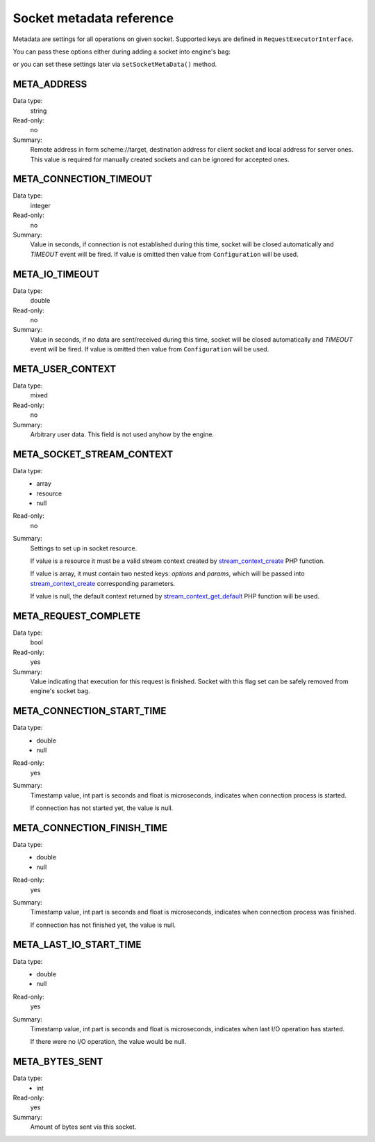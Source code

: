 -------------------------
Socket metadata reference
-------------------------

Metadata are settings for all operations on given socket. Supported keys are defined in ``RequestExecutorInterface``.

You can pass these options either during adding a socket into engine's bag:

.. code-block:: php
   :linenos:

   use AsyncSockets\Operation\WriteOperation;

   $executor->socketBag()->addSocket(
       $client,
       new WriteOperation(),
       [
           RequestExecutorInterface::META_ADDRESS            => 'tls://example.com:443',
           RequestExecutorInterface::META_CONNECTION_TIMEOUT => 30,
           RequestExecutorInterface::META_IO_TIMEOUT         => 5,
       ]
   );

or you can set these settings later via ``setSocketMetaData()`` method.


META_ADDRESS
============

Data type:
    string

Read-only:
    no

Summary:
    Remote address in form scheme://target, destination address
    for client socket and local address for server ones.
    This value is required for manually created sockets and
    can be ignored for accepted ones.



META_CONNECTION_TIMEOUT
=======================

Data type:
    integer

Read-only:
    no

Summary:
    Value in seconds, if connection is not established during
    this time, socket will be closed automatically and
    *TIMEOUT* event will be fired. If value is omitted then
    value from ``Configuration`` will be used.


META_IO_TIMEOUT
===============

Data type:
    double

Read-only:
    no

Summary:
    Value in seconds, if no data are sent/received during this
    time, socket will be closed automatically and
    *TIMEOUT* event will be fired. If value is omitted then
    value from ``Configuration`` will be used.


META_USER_CONTEXT
=================

Data type:
    mixed

Read-only:
    no

Summary:
    Arbitrary user data. This field is not used anyhow by the engine.


META_SOCKET_STREAM_CONTEXT
==========================

Data type:
    * array
    * resource
    * null

Read-only:
    no

Summary:
    Settings to set up in socket resource.

    If value is a resource it must be a valid stream context
    created by stream_context_create_ PHP function.

    If value is array, it must contain two nested keys:
    *options* and *params*, which will be passed into
    stream_context_create_ corresponding parameters.

    If value is null, the default context returned by
    stream_context_get_default_ PHP function will be used.


META_REQUEST_COMPLETE
=====================

Data type:
    bool

Read-only:
    yes

Summary:
    Value indicating that execution for this request
    is finished. Socket with this flag set can be safely removed
    from engine's socket bag.


META_CONNECTION_START_TIME
==========================

Data type:
    * double
    * null

Read-only:
    yes

Summary:
    Timestamp value, int part is seconds and float is
    microseconds, indicates when connection process is started.

    If connection has not started yet, the value is null.


META_CONNECTION_FINISH_TIME
===========================

Data type:
    * double
    * null

Read-only:
    yes

Summary:
    Timestamp value, int part is seconds and float is
    microseconds, indicates when connection process was finished.

    If connection has not finished yet, the value is null.


META_LAST_IO_START_TIME
=======================

Data type:
    * double
    * null

Read-only:
    yes

Summary:
    Timestamp value, int part is seconds and float is
    microseconds, indicates when last I/O operation has started.

    If there were no I/O operation, the value would be null.


META_BYTES_SENT
===============

Data type:
    * int

Read-only:
    yes

Summary:
    Amount of bytes sent via this socket.

.. _stream_context_create: http://php.net/manual/en/function.stream-context-create.php
.. _stream_context_get_default: http://php.net/manual/en/function.stream-context-get-default.php

